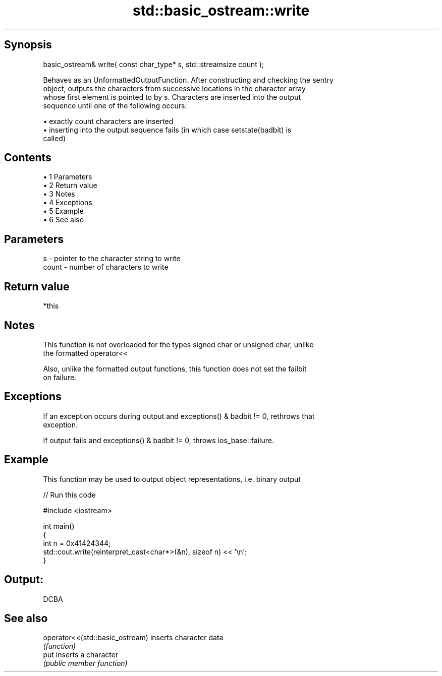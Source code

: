 .TH std::basic_ostream::write 3 "Apr 19 2014" "1.0.0" "C++ Standard Libary"
.SH Synopsis
   basic_ostream& write( const char_type* s, std::streamsize count );

   Behaves as an UnformattedOutputFunction. After constructing and checking the sentry
   object, outputs the characters from successive locations in the character array
   whose first element is pointed to by s. Characters are inserted into the output
   sequence until one of the following occurs:

     • exactly count characters are inserted
     • inserting into the output sequence fails (in which case setstate(badbit) is
       called)

.SH Contents

     • 1 Parameters
     • 2 Return value
     • 3 Notes
     • 4 Exceptions
     • 5 Example
     • 6 See also

.SH Parameters

   s     - pointer to the character string to write
   count - number of characters to write

.SH Return value

   *this

.SH Notes

   This function is not overloaded for the types signed char or unsigned char, unlike
   the formatted operator<<

   Also, unlike the formatted output functions, this function does not set the failbit
   on failure.

.SH Exceptions

   If an exception occurs during output and exceptions() & badbit != 0, rethrows that
   exception.

   If output fails and exceptions() & badbit != 0, throws ios_base::failure.

.SH Example

   This function may be used to output object representations, i.e. binary output

   
// Run this code

 #include <iostream>

 int main()
 {
     int n = 0x41424344;
     std::cout.write(reinterpret_cast<char*>(&n), sizeof n) << '\\n';
 }

.SH Output:

 DCBA

.SH See also

   operator<<(std::basic_ostream) inserts character data
                                  \fI(function)\fP
   put                            inserts a character
                                  \fI(public member function)\fP
